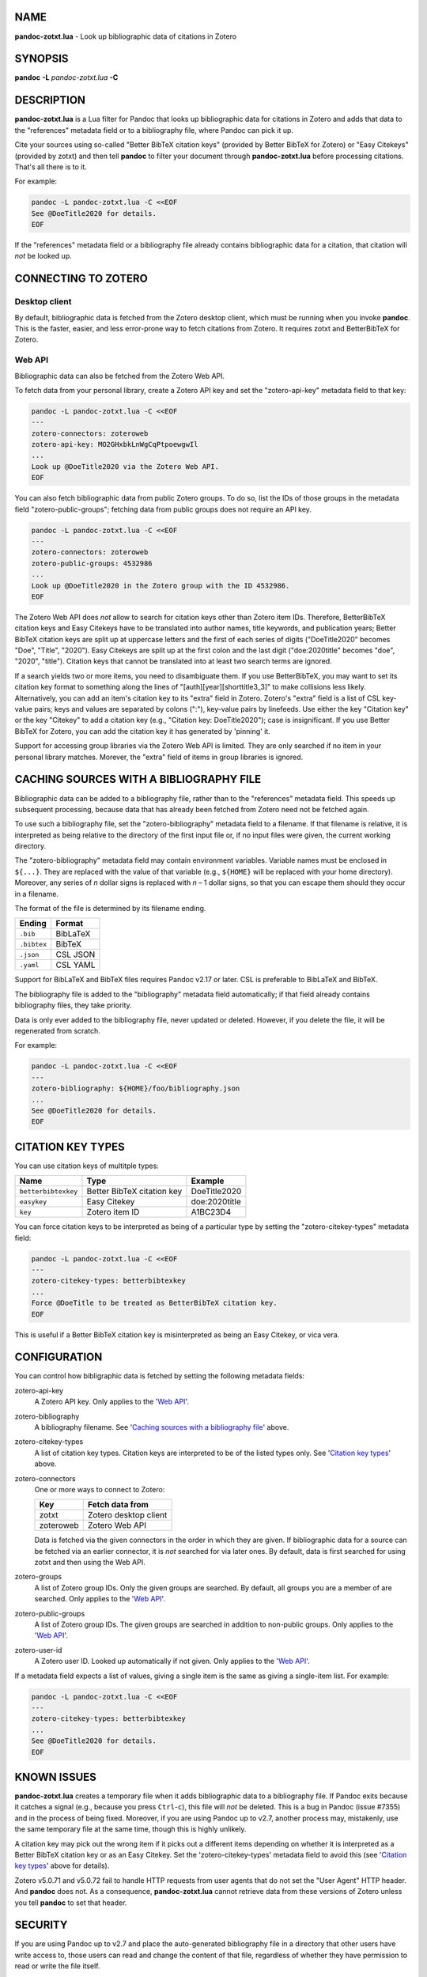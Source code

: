 NAME
====

**pandoc-zotxt.lua** - Look up bibliographic data of citations in Zotero


SYNOPSIS
========

**pandoc** **-L** *pandoc-zotxt.lua* **-C**


DESCRIPTION
===========

**pandoc-zotxt.lua** is a Lua filter for Pandoc that looks up bibliographic
data for citations in Zotero and adds that data to the "references" metadata
field or to a bibliography file, where Pandoc can pick it up.

Cite your sources using so-called "Better BibTeX citation keys" (provided by
Better BibTeX for Zotero) or "Easy Citekeys" (provided by zotxt) and then
tell **pandoc** to filter your document through **pandoc-zotxt.lua** before
processing citations. That's all there is to it.

For example:

.. code:: sh

   pandoc -L pandoc-zotxt.lua -C <<EOF
   See @DoeTitle2020 for details.
   EOF

If the "references" metadata field or a bibliography file already contains
bibliographic data for a citation, that citation will *not* be looked up.


CONNECTING TO ZOTERO
====================

Desktop client
--------------

By default, bibliographic data is fetched from the Zotero desktop client,
which must be running when you invoke **pandoc**. This is the faster, easier,
and less error-prone way to fetch citations from Zotero. It requires zotxt
and BetterBibTeX for Zotero.


Web API
-------

Bibliographic data can also be fetched from the Zotero Web API.

To fetch data from your personal library, create a Zotero API key and
set the "zotero-api-key" metadata field to that key:

.. code:: sh

   pandoc -L pandoc-zotxt.lua -C <<EOF
   ---
   zotero-connectors: zoteroweb
   zotero-api-key: MO2GHxbkLnWgCqPtpoewgwIl
   ...
   Look up @DoeTitle2020 via the Zotero Web API.
   EOF

You can also fetch bibliographic data from public Zotero groups. To do so,
list the IDs of those groups in the metadata field "zotero-public-groups";
fetching data from public groups does not require an API key.

.. code:: sh

   pandoc -L pandoc-zotxt.lua -C <<EOF
   ---
   zotero-connectors: zoteroweb
   zotero-public-groups: 4532986
   ...
   Look up @DoeTitle2020 in the Zotero group with the ID 4532986.
   EOF

The Zotero Web API does *not* allow to search for citation keys other than
Zotero item IDs. Therefore, BetterBibTeX citation keys and Easy Citekeys
have to be translated into author names, title keywords, and publication
years; Better BibTeX citation keys are split up at uppercase letters and the
first of each series of digits ("DoeTitle2020" becomes "Doe", "Title",
"2020"). Easy Citekeys are split up at the first colon and the last digit
("doe:2020title" becomes "doe", "2020", "title"). Citation keys that
cannot be translated into at least two search terms are ignored.

If a search yields two or more items, you need to disambiguate them. If you
use BetterBibTeX, you may want to set its citation key format to something
along the lines of "[auth][year][shorttitle3_3]" to make collisions less
likely. Alternatively, you can add an item's citation key to its "extra"
field in Zotero. Zotero's "extra" field is a list of CSL key-value pairs; keys
and values are separated by colons (":"), key-value pairs by linefeeds. Use
either the key "Citation key" or the key "Citekey" to add a citation key
(e.g., "Citation key: DoeTitle2020"); case is insignificant. If you use Better
BibTeX for Zotero, you can add the citation key it has generated by 'pinning'
it.

Support for accessing group libraries via the Zotero Web API is limited.
They are only searched if no item in your personal library matches.
Morever, the "extra" field of items in group libraries is ignored.


CACHING SOURCES WITH A BIBLIOGRAPHY FILE
========================================

Bibliographic data can be added to a bibliography file, rather than to the
"references" metadata field. This speeds up subsequent processing, because
data that has already been fetched from Zotero need not be fetched again.

To use such a bibliography file, set the "zotero-bibliography" metadata
field to a filename. If that filename is relative, it is interpreted as
being relative to the directory of the first input file or, if no input
files were given, the current working directory.

The "zotero-bibliography" metadata field may contain environment variables.
Variable names must be enclosed in ``${...}``. They are replaced with the
value of that variable (e.g., ``${HOME}`` will be replaced with your home
directory). Moreover, any series of *n* dollar signs is replaced with *n* – 1
dollar signs, so that you can escape them should they occur in a filename.

The format of the file is determined by its filename ending.

=========== ==========
**Ending**  **Format**
=========== ==========
``.bib``    BibLaTeX
``.bibtex`` BibTeX
``.json``   CSL JSON
``.yaml``   CSL YAML
=========== ==========

Support for BibLaTeX and BibTeX files requires Pandoc v2.17 or later.
CSL is preferable to BibLaTeX and BibTeX.

The bibliography file is added to the "bibliography" metadata field
automatically; if that field already contains bibliography files,
they take priority.

Data is only ever added to the bibliography file, never updated or deleted.
However, if you delete the file, it will be regenerated from scratch.

For example:

.. code:: sh

   pandoc -L pandoc-zotxt.lua -C <<EOF
   ---
   zotero-bibliography: ${HOME}/foo/bibliography.json
   ...
   See @DoeTitle2020 for details.
   EOF


CITATION KEY TYPES
==================

You can use citation keys of multitple types:

=================== ========================== =============
**Name**            **Type**                   **Example**
=================== ========================== =============
``betterbibtexkey`` Better BibTeX citation key DoeTitle2020
``easykey``         Easy Citekey               doe:2020title
``key``             Zotero item ID             A1BC23D4
=================== ========================== =============

You can force citation keys to be interpreted as being of a particular type
by setting the "zotero-citekey-types" metadata field:

.. code:: sh

   pandoc -L pandoc-zotxt.lua -C <<EOF
   ---
   zotero-citekey-types: betterbibtexkey
   ...
   Force @DoeTitle to be treated as BetterBibTeX citation key.
   EOF


This is useful if a Better BibTeX citation key is misinterpreted as
being an Easy Citekey, or vica vera.


CONFIGURATION
=============

You can control how bibligraphic data is fetched by
setting the following metadata fields:

zotero-api-key
   A Zotero API key.
   Only applies to the '`Web API`_'.

zotero-bibliography
   A bibliography filename.
   See '`Caching sources with a bibliography file`_' above.

zotero-citekey-types
   A list of citation key types.
   Citation keys are interpreted to be of the listed types only.
   See '`Citation key types`_' above.

zotero-connectors
   One or more ways to connect to Zotero:

   =========  =====================
   **Key**    **Fetch data from**
   =========  =====================
   zotxt      Zotero desktop client
   zoteroweb  Zotero Web API
   =========  =====================

   Data is fetched via the given connectors in the order in which they are
   given. If bibliographic data for a source can be fetched via an earlier
   connector, it is *not* searched for via later ones. By default, data is
   first searched for using zotxt and then using the Web API.

zotero-groups
   A list of Zotero group IDs. Only the given groups are searched.
   By default, all groups you are a member of are searched.
   Only applies to the '`Web API`_'.

zotero-public-groups
   A list of Zotero group IDs.
   The given groups are searched in addition to non-public groups.
   Only applies to the '`Web API`_'.

zotero-user-id
   A Zotero user ID. Looked up automatically if not given.
   Only applies to the '`Web API`_'.

If a metadata field expects a list of values, giving a single item is the
same as giving a single-item list. For example:

.. code:: sh

   pandoc -L pandoc-zotxt.lua -C <<EOF
   ---
   zotero-citekey-types: betterbibtexkey
   ...
   See @DoeTitle2020 for details.
   EOF


KNOWN ISSUES
============

**pandoc-zotxt.lua** creates a temporary file when it adds bibliographic
data to a bibliography file. If Pandoc exits because it catches a signal
(e.g., because you press ``Ctrl``-``c``), this file will *not* be deleted.
This is a bug in Pandoc (issue #7355) and in the process of being fixed.
Moreover, if you are using Pandoc up to v2.7, another process may, mistakenly,
use the same temporary file at the same time, though this is highly unlikely.

A citation key may pick out the wrong item if it picks out a different items
depending on whether it is interpreted as a Better BibTeX citation key or as
an Easy Citekey. Set the 'zotero-citekey-types' metadata field to avoid this
(see '`Citation key types`_' above for details).

Zotero v5.0.71 and v5.0.72 fail to handle HTTP requests from user agents
that do not set the "User Agent" HTTP header. And **pandoc** does not.
As a consequence, **pandoc-zotxt.lua** cannot retrieve data from these
versions of Zotero unless you tell **pandoc** to set that header.


SECURITY
========

If you are using Pandoc up to v2.7 and place the auto-generated bibliography
file in a directory that other users have write access to, those users can
read and change the content of that file, regardless of whether they have
permission to read or write the file itself.


SEE ALSO
========

- `Zotero <https://www.zotero.org>`_
- `zotxt <https://github.com/egh/zotxt>`_
- `Better BibTeX for Zotero <https://retorque.re/zotero-better-bibtex/>`_

pandoc(1)
